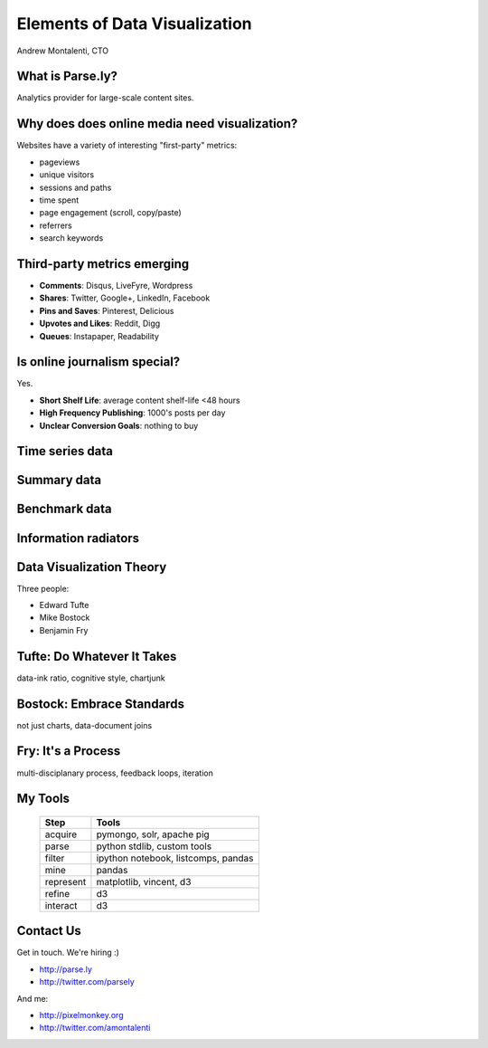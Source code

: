 ==============================
Elements of Data Visualization
==============================

Andrew Montalenti, CTO

.. rst-class:: logo

    .. image:: ./_static/parsely.png
        :width: 40%
        :align: right

What is Parse.ly?
=================

Analytics provider for large-scale content sites.

    .. image:: ./_static/banner_01.png
        :align: center
    .. image:: ./_static/banner_02.png
        :align: center
    .. image:: ./_static/banner_03.png
        :align: center
    .. image:: ./_static/banner_04.png
        :align: center

Why does does online media need visualization?
==============================================

Websites have a variety of interesting "first-party" metrics:

* pageviews
* unique visitors
* sessions and paths
* time spent
* page engagement (scroll, copy/paste)
* referrers
* search keywords

Third-party metrics emerging
============================

* **Comments**: Disqus, LiveFyre, Wordpress
* **Shares**: Twitter, Google+, LinkedIn, Facebook
* **Pins and Saves**: Pinterest, Delicious
* **Upvotes and Likes**: Reddit, Digg
* **Queues**: Instapaper, Readability

.. image:: ./_static/social_icons.png
    :width: 60%
    :align: center

Is online journalism special?
=============================

Yes.

* **Short Shelf Life**: average content shelf-life <48 hours
* **High Frequency Publishing**: 1000's posts per day
* **Unclear Conversion Goals**: nothing to buy
 
.. image:: ./_static/pulse.png
    :width: 60%
    :align: center

Time series data
================

.. image:: ./_static/sparklines_multiple.png
    :align: center

.. image:: ./_static/sparklines_stacked.png
    :align: center

Summary data
============

.. rst-class:: spaced

    .. image:: ./_static/summary_viz.png
        :align: center

Benchmark data
==============

.. rst-class:: spaced

    .. image:: ./_static/benchmarked_viz.png
        :align: center

Information radiators
=====================

.. rst-class:: spaced

    .. image:: ./_static/glimpse.png
        :width: 100%
        :align: center

Data Visualization Theory
=========================

Three people:

* Edward Tufte
* Mike Bostock
* Benjamin Fry

Tufte: Do Whatever It Takes
===========================

.. rst-class:: spaced

    .. image:: ./_static/minard.png
        :width: 100%
        :align: center

data-ink ratio, cognitive style, chartjunk 

Bostock: Embrace Standards
==========================

.. rst-class:: spaced

    .. image:: ./_static/data_join.png
        :width: 70%
        :align: center

not just charts, data-document joins

Fry: It's a Process
===================

.. rst-class:: spaced

    .. image:: ./_static/process_01.png
        :width: 100%
        :align: center

    .. image:: ./_static/process_02.png
        :width: 100%
        :align: center

multi-disciplanary process, feedback loops, iteration

My Tools
========

    =========== ===================================
    Step        Tools
    =========== ===================================
    acquire     pymongo, solr, apache pig
    parse       python stdlib, custom tools
    filter      ipython notebook, listcomps, pandas
    mine        pandas
    represent   matplotlib, vincent, d3
    refine      d3
    interact    d3
    =========== ===================================

Contact Us
==========

Get in touch. We're hiring :)

* http://parse.ly
* http://twitter.com/parsely

And me:

* http://pixelmonkey.org
* http://twitter.com/amontalenti

.. ifnotslides::

    .. raw:: html

        <script>
        $(function() {
            $("body").css("width", "1080px");
            $(".sphinxsidebar").css({"width": "200px", "font-size": "12px"});
            $(".bodywrapper").css("margin", "auto");
            $(".documentwrapper").css("width", "880px");
            $(".logo").removeClass("align-right");
        });
        </script>

.. ifslides::

    .. raw:: html

        <style>
        table { line-height: 1.7em; }
        td:first-child { background-color: #eee; font-weight: bold; }
        </style>
